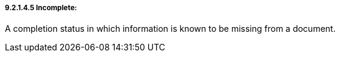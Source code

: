 ===== 9.2.1.4.5 Incomplete:

A completion status in which information is known to be missing from a document.

